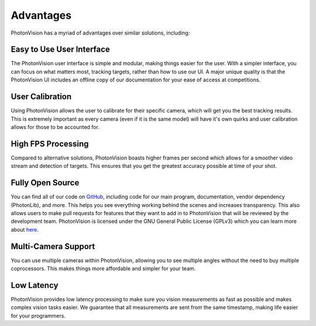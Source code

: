 Advantages
==========
PhotonVision has a myriad of advantages over similar solutions, including:

Easy to Use User Interface
^^^^^^^^^^^^^^^^^^^^^^^^^^
The PhotonVision user interface is simple and modular, making things easier for the user. With a simpler interface, you can focus on what matters most, tracking targets, rather than how to use our UI. A major unique quality is that the PhotonVision UI includes an offline copy of our documentation for your ease of access at competitions.

User Calibration
^^^^^^^^^^^^^^^^
Using PhotonVision allows the user to calibrate for their specific camera, which will get you the best tracking results. This is extremely important as every camera (even if it is the same model) will have it's own quirks and user calibration allows for those to be accounted for.

High FPS Processing
^^^^^^^^^^^^^^^^^^^
Compared to alternative solutions, PhotonVision boasts higher frames per second which allows for a smoother video stream and detection of targets. This ensures that you get the greatest accuracy possible at time of your shot.

Fully Open Source
^^^^^^^^^^^^^^^^^
You can find all of our code on `GitHub <https://github.com/PhotonVision>`_, including code for our main program, documentation, vendor dependency (PhotonLib), and more. This helps you see everything working behind the scenes and increases transparency. This also allows users to make pull requests for features that they want to add in to PhotonVision that will be reviewed by the development team. PhotonVision is licensed under the GNU General Public License (GPLv3) which you can learn more about `here <https://www.gnu.org/licenses/quick-guide-gplv3.html>`_.

Multi-Camera Support
^^^^^^^^^^^^^^^^^^^^
You can use multiple cameras within PhotonVision, allowing you to see multiple angles without the need to buy multiple coprocessors. This makes things more affordable and simpler for your team.

Low Latency
^^^^^^^^^^^
PhotonVision provides low latency processing to make sure you vision measurements as fast as possible and makes complex vision tasks easier. We guarantee that all measurements are sent from the same timestamp, making life easier for your programmers.

